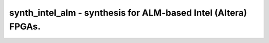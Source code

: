 ===============================================================
synth_intel_alm - synthesis for ALM-based Intel (Altera) FPGAs.
===============================================================

.. raw:: latex

    \begin{comment}

.. cmd:def:: synth_intel_alm
    :title: synthesis for ALM-based Intel (Altera) FPGAs.



    .. code:: yoscrypt

        synth_intel_alm [options]

    ::

        This command runs synthesis for ALM-based Intel FPGAs.


    .. code:: yoscrypt

        -top <module>

    ::

            use the specified module as top module


    .. code:: yoscrypt

        -family <family>

    ::

            target one of:
            "cyclonev"    - Cyclone V (default)


    .. code:: yoscrypt

        -noflatten

    ::

            do not flatten design before synthesis; useful for per-module area
            statistics


    .. code:: yoscrypt

        -dff

    ::

            pass DFFs to ABC to perform sequential logic optimisations
            (EXPERIMENTAL)


    .. code:: yoscrypt

        -run <from_label>:<to_label>

    ::

            only run the commands between the labels (see below). an empty
            from label is synonymous to 'begin', and empty to label is
            synonymous to the end of the command list.


    .. code:: yoscrypt

        -nolutram

    ::

            do not use LUT RAM cells in output netlist


    .. code:: yoscrypt

        -nobram

    ::

            do not use block RAM cells in output netlist


    .. code:: yoscrypt

        -nodsp

    ::

            do not map multipliers to MISTRAL_MUL cells


    .. code:: yoscrypt

        -noiopad

    ::

            do not instantiate IO buffers


    .. code:: yoscrypt

        -noclkbuf

    ::

            do not insert global clock buffers


    ::

        The following commands are executed by this synthesis command:

            begin:
                read_verilog -specify -lib -D <family> +/intel_alm/common/alm_sim.v
                read_verilog -specify -lib -D <family> +/intel_alm/common/dff_sim.v
                read_verilog -specify -lib -D <family> +/intel_alm/common/dsp_sim.v
                read_verilog -specify -lib -D <family> +/intel_alm/common/mem_sim.v
                read_verilog -specify -lib -D <family> +/intel_alm/common/misc_sim.v
                read_verilog -specify -lib -D <family> -icells +/intel_alm/common/abc9_model.v
                read_verilog -lib +/intel/common/altpll_bb.v
                read_verilog -lib +/intel_alm/common/megafunction_bb.v
                hierarchy -check -top <top>

            coarse:
                proc
                flatten    (skip if -noflatten)
                tribuf -logic
                deminout
                opt_expr
                opt_clean
                check
                opt -nodffe -nosdff
                fsm
                opt
                wreduce
                peepopt
                opt_clean
                share
                techmap -map +/cmp2lut.v -D LUT_WIDTH=6
                opt_expr
                opt_clean
                techmap -map +/mul2dsp.v [...]    (unless -nodsp)
                alumacc
                iopadmap -bits -outpad MISTRAL_OB I:PAD -inpad MISTRAL_IB O:PAD -toutpad MISTRAL_IO OE:O:PAD -tinoutpad MISTRAL_IO OE:O:I:PAD A:top    (unless -noiopad)
                techmap -map +/intel_alm/common/arith_alm_map.v -map +/intel_alm/common/dsp_map.v
                opt
                memory -nomap
                opt_clean

            map_bram:    (skip if -nobram)
                memory_bram -rules +/intel_alm/common/bram_<bram_type>.txt
                techmap -map +/intel_alm/common/bram_<bram_type>_map.v

            map_lutram:    (skip if -nolutram)
                memory_bram -rules +/intel_alm/common/lutram_mlab.txt    (for Cyclone V)

            map_ffram:
                memory_map
                opt -full

            map_ffs:
                techmap
                dfflegalize -cell $_DFFE_PN0P_ 0 -cell $_SDFFCE_PP0P_ 0
                techmap -map +/intel_alm/common/dff_map.v
                opt -full -undriven -mux_undef
                clean -purge
                clkbufmap -buf MISTRAL_CLKBUF Q:A    (unless -noclkbuf)

            map_luts:
                techmap -map +/intel_alm/common/abc9_map.v
                abc9 [-dff] -maxlut 6 -W 600
                techmap -map +/intel_alm/common/abc9_unmap.v
                techmap -map +/intel_alm/common/alm_map.v
                opt -fast
                autoname
                clean

            check:
                hierarchy -check
                stat
                check
                blackbox =A:whitebox

.. raw:: latex

    \end{comment}

.. only:: latex

    ::

        
            synth_intel_alm [options]
        
        This command runs synthesis for ALM-based Intel FPGAs.
        
            -top <module>
                use the specified module as top module
        
            -family <family>
                target one of:
                "cyclonev"    - Cyclone V (default)
        
            -noflatten
                do not flatten design before synthesis; useful for per-module area
                statistics
        
            -dff
                pass DFFs to ABC to perform sequential logic optimisations
                (EXPERIMENTAL)
        
            -run <from_label>:<to_label>
                only run the commands between the labels (see below). an empty
                from label is synonymous to 'begin', and empty to label is
                synonymous to the end of the command list.
        
            -nolutram
                do not use LUT RAM cells in output netlist
        
            -nobram
                do not use block RAM cells in output netlist
        
            -nodsp
                do not map multipliers to MISTRAL_MUL cells
        
            -noiopad
                do not instantiate IO buffers
        
            -noclkbuf
                do not insert global clock buffers
        
        The following commands are executed by this synthesis command:
        
            begin:
                read_verilog -specify -lib -D <family> +/intel_alm/common/alm_sim.v
                read_verilog -specify -lib -D <family> +/intel_alm/common/dff_sim.v
                read_verilog -specify -lib -D <family> +/intel_alm/common/dsp_sim.v
                read_verilog -specify -lib -D <family> +/intel_alm/common/mem_sim.v
                read_verilog -specify -lib -D <family> +/intel_alm/common/misc_sim.v
                read_verilog -specify -lib -D <family> -icells +/intel_alm/common/abc9_model.v
                read_verilog -lib +/intel/common/altpll_bb.v
                read_verilog -lib +/intel_alm/common/megafunction_bb.v
                hierarchy -check -top <top>
        
            coarse:
                proc
                flatten    (skip if -noflatten)
                tribuf -logic
                deminout
                opt_expr
                opt_clean
                check
                opt -nodffe -nosdff
                fsm
                opt
                wreduce
                peepopt
                opt_clean
                share
                techmap -map +/cmp2lut.v -D LUT_WIDTH=6
                opt_expr
                opt_clean
                techmap -map +/mul2dsp.v [...]    (unless -nodsp)
                alumacc
                iopadmap -bits -outpad MISTRAL_OB I:PAD -inpad MISTRAL_IB O:PAD -toutpad MISTRAL_IO OE:O:PAD -tinoutpad MISTRAL_IO OE:O:I:PAD A:top    (unless -noiopad)
                techmap -map +/intel_alm/common/arith_alm_map.v -map +/intel_alm/common/dsp_map.v
                opt
                memory -nomap
                opt_clean
        
            map_bram:    (skip if -nobram)
                memory_bram -rules +/intel_alm/common/bram_<bram_type>.txt
                techmap -map +/intel_alm/common/bram_<bram_type>_map.v
        
            map_lutram:    (skip if -nolutram)
                memory_bram -rules +/intel_alm/common/lutram_mlab.txt    (for Cyclone V)
        
            map_ffram:
                memory_map
                opt -full
        
            map_ffs:
                techmap
                dfflegalize -cell $_DFFE_PN0P_ 0 -cell $_SDFFCE_PP0P_ 0
                techmap -map +/intel_alm/common/dff_map.v
                opt -full -undriven -mux_undef
                clean -purge
                clkbufmap -buf MISTRAL_CLKBUF Q:A    (unless -noclkbuf)
        
            map_luts:
                techmap -map +/intel_alm/common/abc9_map.v
                abc9 [-dff] -maxlut 6 -W 600
                techmap -map +/intel_alm/common/abc9_unmap.v
                techmap -map +/intel_alm/common/alm_map.v
                opt -fast
                autoname
                clean
        
            check:
                hierarchy -check
                stat
                check
                blackbox =A:whitebox
        
